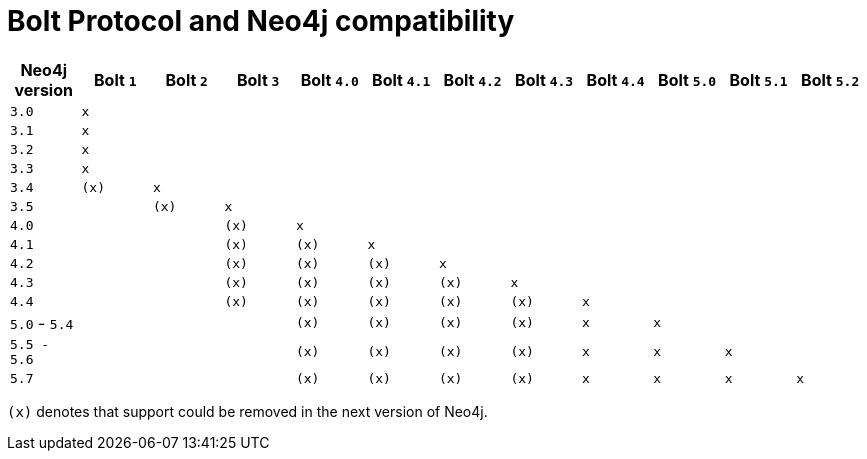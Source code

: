 :description: This section provides an overview of Bolt Protocol and Neo4j compatibility.

= Bolt Protocol and Neo4j compatibility

[cols="^,^,^,^,^,^,^,^,^,^,^,^",options="header"]
|===
| Neo4j version
| Bolt `1`
| Bolt `2`
| Bolt `3`
| Bolt `4.0`
| Bolt `4.1`
| Bolt `4.2`
| Bolt `4.3`
| Bolt `4.4`
| Bolt `5.0`
| Bolt `5.1`
| Bolt `5.2`

| `3.0`
| `x`
|
|
|
|
|
|
|
|
|
|

| `3.1`
| `x`
|
|
|
|
|
|
|
|
|
|

| `3.2`
| `x`
|
|
|
|
|
|
|
|
|
|

| `3.3`
| `x`
|
|
|
|
|
|
|
|
|
|

| `3.4`
| `(x)`
| `x`
|
|
|
|
|
|
|
|
|

| `3.5`
|
| `(x)`
| `x`
|
|
|
|
|
|
|
|

| `4.0`
|
|
| `(x)`
| `x`
|
|
|
|
|
|
|

| `4.1`
|
|
| `(x)`
| `(x)`
| `x`
|
|
|
|
|
|

| `4.2`
|
|
| `(x)`
| `(x)`
| `(x)`
| `x`
|
|
|
|
|

| `4.3`
|
|
| `(x)`
| `(x)`
| `(x)`
| `(x)`
| `x`
|
|
|
|

| `4.4`
|
|
| `(x)`
| `(x)`
| `(x)`
| `(x)`
| `(x)`
| `x`
|
|
|

| `5.0` - `5.4`
|
|
|
| `(x)`
| `(x)`
| `(x)`
| `(x)`
| `x`
| `x`
|
|

| `5.5 - 5.6`
|
|
|
| `(x)`
| `(x)`
| `(x)`
| `(x)`
| `x`
| `x`
| `x`
|

| `5.7`
|
|
|
| `(x)`
| `(x)`
| `(x)`
| `(x)`
| `x`
| `x`
| `x`
| `x`

|===

`(x)` denotes that support could be removed in the next version of Neo4j.
